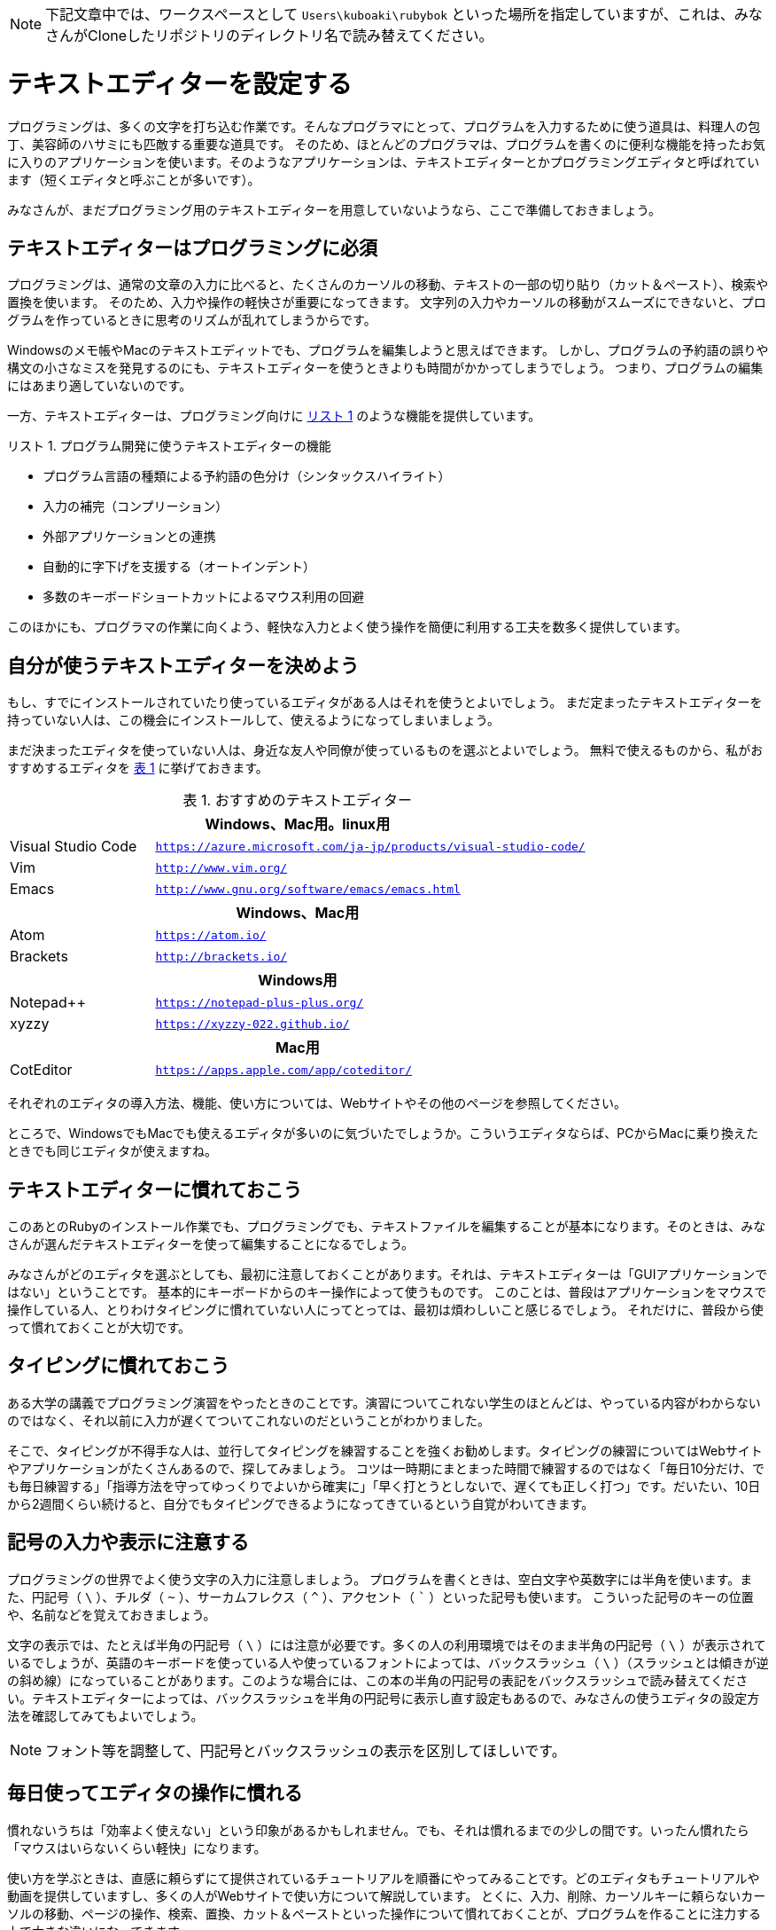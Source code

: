 :linkcss:
:stylesdir: css
:stylesheet: mystyle.css
:twoinches: width='360'
:full-width: width='100%'
:three-quarters-width: width='75%'
:two-thirds-width: width='66%'
:half-width: width='50%'
:half-size:
:one-thirds-width: width='33%'
:one-quarters-width: width='25%'
:thumbnail: width='60'
:imagesdir: images
:sourcesdir: codes
:icons: font
:hide-uri-scheme!:
:figure-caption: 図
:example-caption: リスト
:table-caption: 表
:appendix-caption: 付録
:xrefstyle: short
:section-refsig:
:chapter-refsig:

NOTE: 下記文章中では、ワークスペースとして `Users\kuboaki\rubybok` といった場所を指定していますが、これは、みなさんがCloneしたリポジトリのディレクトリ名で読み替えてください。


[[setup_text_editor]]
= テキストエディターを設定する

プログラミングは、多くの文字を打ち込む作業です。そんなプログラマにとって、プログラムを入力するために使う道具は、料理人の包丁、美容師のハサミにも匹敵する重要な道具です。
そのため、ほとんどのプログラマは、プログラムを書くのに便利な機能を持ったお気に入りのアプリケーションを使います。そのようなアプリケーションは、テキストエディターとかプログラミングエディタと呼ばれています（短くエディタと呼ぶことが多いです）。

みなさんが、まだプログラミング用のテキストエディターを用意していないようなら、ここで準備しておきましょう。


== テキストエディターはプログラミングに必須

プログラミングは、通常の文章の入力に比べると、たくさんのカーソルの移動、テキストの一部の切り貼り（カット＆ペースト）、検索や置換を使います。
そのため、入力や操作の軽快さが重要になってきます。
文字列の入力やカーソルの移動がスムーズにできないと、プログラムを作っているときに思考のリズムが乱れてしまうからです。

Windowsのメモ帳やMacのテキストエディットでも、プログラムを編集しようと思えばできます。
しかし、プログラムの予約語の誤りや構文の小さなミスを発見するのにも、テキストエディターを使うときよりも時間がかかってしまうでしょう。
つまり、プログラムの編集にはあまり適していないのです。

一方、テキストエディターは、プログラミング向けに <<editor_functions>> のような機能を提供しています。


[[editor_functions]]
.プログラム開発に使うテキストエディターの機能
[example]
--
* プログラム言語の種類による予約語の色分け（シンタックスハイライト）
* 入力の補完（コンプリーション）
* 外部アプリケーションとの連携
* 自動的に字下げを支援する（オートインデント）
* 多数のキーボードショートカットによるマウス利用の回避
--

このほかにも、プログラマの作業に向くよう、軽快な入力とよく使う操作を簡便に利用する工夫を数多く提供しています。


== 自分が使うテキストエディターを決めよう

もし、すでにインストールされていたり使っているエディタがある人はそれを使うとよいでしょう。
まだ定まったテキストエディターを持っていない人は、この機会にインストールして、使えるようになってしまいましょう。

まだ決まったエディタを使っていない人は、身近な友人や同僚が使っているものを選ぶとよいでしょう。
無料で使えるものから、私がおすすめするエディタを <<recommended_editors>> に挙げておきます。


[[recommended_editors]]
.おすすめのテキストエディター
[cols="25%,75%"]
|===
2+h| Windows、Mac用。linux用
| Visual Studio Code | `https://azure.microsoft.com/ja-jp/products/visual-studio-code/`
| Vim | `http://www.vim.org/`
| Emacs | `http://www.gnu.org/software/emacs/emacs.html`
2+h| Windows、Mac用
| Atom | `https://atom.io/`
| Brackets | `http://brackets.io/`
2+h| Windows用
| Notepad++ | `https://notepad-plus-plus.org/`
| xyzzy | `https://xyzzy-022.github.io/`
2+h| Mac用
| CotEditor | `https://apps.apple.com/app/coteditor/`
|===

それぞれのエディタの導入方法、機能、使い方については、Webサイトやその他のページを参照してください。

ところで、WindowsでもMacでも使えるエディタが多いのに気づいたでしょうか。こういうエディタならば、PCからMacに乗り換えたときでも同じエディタが使えますね。


== テキストエディターに慣れておこう


このあとのRubyのインストール作業でも、プログラミングでも、テキストファイルを編集することが基本になります。そのときは、みなさんが選んだテキストエディターを使って編集することになるでしょう。

みなさんがどのエディタを選ぶとしても、最初に注意しておくことがあります。それは、テキストエディターは「GUIアプリケーションではない」ということです。
基本的にキーボードからのキー操作によって使うものです。
このことは、普段はアプリケーションをマウスで操作している人、とりわけタイピングに慣れていない人にってとっては、最初は煩わしいこと感じるでしょう。
それだけに、普段から使って慣れておくことが大切です。

== タイピングに慣れておこう

ある大学の講義でプログラミング演習をやったときのことです。演習についてこれない学生のほとんどは、やっている内容がわからないのではなく、それ以前に入力が遅くてついてこれないのだということがわかりました。

そこで、タイピングが不得手な人は、並行してタイピングを練習することを強くお勧めします。タイピングの練習についてはWebサイトやアプリケーションがたくさんあるので、探してみましょう。
コツは一時期にまとまった時間で練習するのではなく「毎日10分だけ、でも毎日練習する」「指導方法を守ってゆっくりでよいから確実に」「早く打とうとしないで、遅くても正しく打つ」です。だいたい、10日から2週間くらい続けると、自分でもタイピングできるようになってきているという自覚がわいてきます。


== 記号の入力や表示に注意する

プログラミングの世界でよく使う文字の入力に注意しましょう。
プログラムを書くときは、空白文字や英数字には半角を使います。また、円記号（ `\` ）、チルダ（ `~` ）、サーカムフレクス（ `^` ）、アクセント（ ``` ）といった記号も使います。 こういった記号のキーの位置や、名前などを覚えておきましょう。

文字の表示では、たとえば半角の円記号（ `\` ）には注意が必要です。多くの人の利用環境ではそのまま半角の円記号（ `\` ）が表示されているでしょうが、英語のキーボードを使っている人や使っているフォントによっては、バックスラッシュ（ `\` ）（スラッシュとは傾きが逆の斜め線）になっていることがあります。このような場合には、この本の半角の円記号の表記をバックスラッシュで読み替えてください。テキストエディターによっては、バックスラッシュを半角の円記号に表示し直す設定もあるので、みなさんの使うエディタの設定方法を確認してみてもよいでしょう。


NOTE: フォント等を調整して、円記号とバックスラッシュの表示を区別してほしいです。


== 毎日使ってエディタの操作に慣れる

慣れないうちは「効率よく使えない」という印象があるかもしれません。でも、それは慣れるまでの少しの間です。いったん慣れたら「マウスはいらないくらい軽快」になります。


使い方を学ぶときは、直感に頼らずにて提供されているチュートリアルを順番にやってみることです。どのエディタもチュートリアルや動画を提供していますし、多くの人がWebサイトで使い方について解説しています。
とくに、入力、削除、カーソルキーに頼らないカーソルの移動、ページの操作、検索、置換、カット＆ペーストといった操作について慣れておくことが、プログラムを作ることに注力する上で大きな違いになってきます。


テキストエディターも道具ですから、使えるようになるにも、便利な使い方を覚えるにも、慣れが肝心です。
どんなことでもよいので、テキストエディターを使って毎日なにか書いてみましょう。毎日使って慣れることが、道具を使いこなせるようになる早道なのです。


[TIP]
.((テキストエディターは行番号を表示して使う))
--
テキストエディターの設定を調べて、行番号を表示するように設定しておきましょう。 +
プログラムにエラーが見つかると、行番号つきのエラーメッセージが出力されます。 +
行番号を表示しておくと、エラーの発生箇所を調べやすくなります。
--

== 演習用ワークスペースを作成する

この本の演習で使うディレクトリを用意しましょう。演習用のディレクトリを、この本では「ワークスペース」と呼ぶことにします。


=== ホームディレクトリを確認する

エクスプローラーを操作するときには、ファイルを格納する場所を「フォルダ」と呼んでいました。コマンドプロンプトを使うときは「ディレクトリ」と呼びます。

みなさんのログオン名がついたディレクトリを「ホームディレクトリ」といいます。みなさんのホームディレクトリは、 `C:\Users` の下にあります。たとえばわたしの使っているWindows 10では、ログオン名は `kuboaki` ですので、ホームディレクトリは `C:\Users\kuboaki` になります。

あるディレクトリから別のディレクトリやファイルまでを区切り文字（Windowsでは `\` 文字）でつなぐと、目的とするディレクトリやファイルの位置を、ディレクトリ名のつながりで表現できます。このような表現の方法をパス名（PATH名）と呼んでいます。たとえば、 `C:\Users\kuboaki` は、ルートディレクトリからわたしのホームディレクトリまでのパス名による表現です。


[TIP]
.((ホームディレクトリの名称))
--
Windows エクスプローラーを使ってホームディレクトリをみると、 `Users` は `ユーザー` という名前で表示されます。
--

=== 演習用ディレクトリを作成する

NOTE: 下記文章中では、ワークスペースとして `Users\kuboaki\rubybok` といった場所を指定していますが、これは独立した場所で演習留守場合の説明です。 +
みなさんがClassroomからCloneしたリポジトリを使う場合には、cloneしたリポジトリのある場所がワークスペースになります。


演習用のディレクトリをホームディレクトリの下に作ることにしましょう。

コマンドプロンプトを起動したとき、特別な設定をしていなければ現在のディレクトリ（カレントディレクトリ）は、ホームディレクトリになっています。わたしの場合 `C:\Users\kuboaki` です。環境によってはホームディレクトリとログイン時のディレクトリが異なることもあります。そのときは、状況に合わせてディレクトリを移動したり、自分の環境に合わせて説明を読み替えたりしてください。


ホームディレクトリに移動するには `cd` コマンドを使います。`cd` は、カレントディレクトリから別のディレクトリへ移動するコマンドです。
Windowsの場合は、ドライブを変更したいときはドライブ名を入力します（ <<goto_home_dir>> ）。

[[goto_home_dir]]
.【端末】ホームディレクトリへ移動する
[example]
--
[source,console]
----
Z:\documents>C:            # <1>
C:\Windows>cd \Users\kuboaki  # <2>
C:\\Users\kuboaki>
----
<1> Zドライブの `documents` ディレクトリにいて、ドライブをCドライブに変更した。
<2> Cドライブでは `Windows` ディレクトリにいたので、 `\Users\kuboaki` （作者のホームディレクトリ）へ移動した。
--

[TIP]
.((引数なしの `cd` コマンドの働き))
--
Macのターミナルで使われているシェル（Bashやzsh）では、引数なしで `cd` コマンドを実行するとホームディレクトリへ移動します。
--


次に演習用ディレクトリを作成しましょう。ディレクトリの作成には `mkdir` コマンドを使います。 `rubybook` を、この本の演習用ディレクトリの名前とします（ <<make_work_dir>> ）。

[[make_work_dir]]
.【端末】演習用ディレクトリを作成する
[example]
--
[source,console]
----
C:\Users\kuboaki>mkdir rubybook  # <1>
----
<1>  演習用ディレクトリ `rubybook` を作成した。
--

[TIP]
--
演習用ディレクトリの場所や名前は別のものでもかまいません。たとえば、ログイン名やパス名に日本語が使われていると、コマンドラインから日本語を入力することが多くなり煩わしいでしょう。そのようなときは、別の場所を使いましょう。
--

[IMPORTANT]
--
ルートディレクトリから演習用のディレクトリまでのパス名のどこかに空白文字（スペース）が含まれていると、ディレクトリ名の入力がうまくできなかったり、プログラムが動かなくなることがあります。演習に使うパスには、スペースを使っていないディレクトリを選ぶようにしましょう。
--

演習用ディレクトリが作成できているか確認しましょう。 `dir` コマンドは、引数 footnote:[コマンド名などの後ろに続けて書く文字の並びを引数（ひきすう）といいます。パラメータと呼ぶときもあります。] で指定したディレクトリ内のファイルやディレクトリのリストを表示するコマンドです。引数にいま作成したディレクトリ名を指定して実行してみましょう（ <<print_work_dir_01>> ）。

[[print_work_dir_01]]
.【端末】演習用ディレクトリの中身を確認する
[example]
--
[source,console]
----
C:\Users\kuboaki>dir rubybook
 ドライブ C のボリューム ラベルがありません。
 ボリューム シリアル番号は 1808-7211 です

 C:\Users\kuboaki\rubybook のディレクトリ   # <1>

2020/04/21  17:01    <DIR>          .
2020/04/21  17:01    <DIR>          ..
               0 個のファイル                   0 バイト
               2 個のディレクトリ  205,166,583,808 バイトの空き領域

C:\Users\kuboaki>
----
<1> 表示しているディレクトリのパス名が表示されている。
--

まだ、何も作成していないので、このディレクトリにはファイルがありませんね。

`dir` コマンドの引数を省略すると、現在のディレクトリの中身を表示します（ <<print_work_dir_02>> ）。

[[print_work_dir_02]]
.【端末】 `dir` コマンドを引数なしで実行する
[example]
--
[source,console]
----
C:\Users\kuboaki>dir    # <1>
 ドライブ C のボリューム ラベルがありません。
 ボリューム シリアル番号は 1808-7211 です

 C:\Users\kuboaki のディレクトリ    # <2>

2020/04/21  17:01    <DIR>          .
2020/04/21  17:01    <DIR>          ..
2020/03/12  07:13    <DIR>          Contacts
2020/03/30  04:28    <DIR>          Desktop
2019/08/09  14:53    <DIR>          Documents
（略）
2020/04/21  17:01    <DIR>          rubybook # <3>
（略）
----
<1> `dir` コマンドの引数を省略して実行した。
<2> 現在のディレクトリ名前になっている。
<3> 作成したワークスペースが確認できる。
--

これで、演習用のディレクトリが作成できました。今後はこのディレクトリを指して「ワークスペース」と呼ぶことにしましょう。

